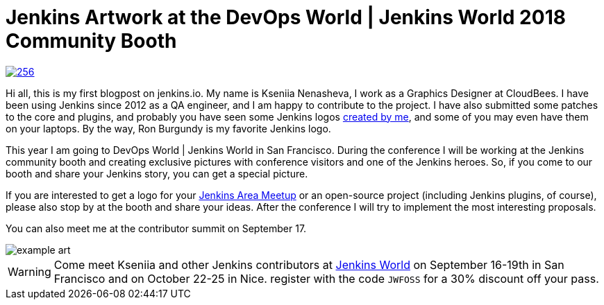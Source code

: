 = Jenkins Artwork at the DevOps World | Jenkins World 2018 Community Booth
:page-layout: blog
:page-tags: jenkinsworld, jenkinsworld2018, artwork

:page-author: ksenia-nenasheva


image::/images/images/logos/san-diego/256.png[float="right", link="/artwork"]

Hi all, this is my first blogpost on jenkins.io.
My name is Kseniia Nenasheva, I work as a Graphics Designer at CloudBees.
I have been using Jenkins since 2012 as a QA engineer, and I am happy to contribute to the project.
I have also submitted some patches to the core and plugins,
and probably you have seen some Jenkins logos link:/artwork[created by me],
and some of you may even have them on your laptops.
By the way, Ron Burgundy is my favorite Jenkins logo.

This year I am going to DevOps World | Jenkins World in San Francisco.
During the conference I will be working at the Jenkins community booth
and creating exclusive pictures with conference visitors and one of the Jenkins heroes.
So, if you come to our booth and share your Jenkins story, you can get a special picture.

If you are interested to get a logo for your link:/projects/jam/[Jenkins Area Meetup]
or an open-source project (including Jenkins plugins, of course),
please also stop by at the booth and share your ideas.
After the conference I will try to implement the most interesting proposals.

You can also meet me at the contributor summit on September 17.

image::/images/images/conferences/example-art.png[]

[WARNING]
--
Come meet Kseniia and other Jenkins contributors at
link:https://www.cloudbees.com/devops-world[Jenkins World] on September 16-19th in San Francisco and on October 22-25 in Nice.
register with the code `JWFOSS` for a 30% discount off your pass.
--
